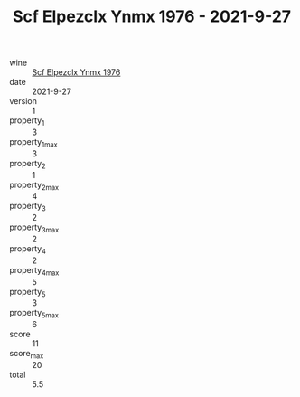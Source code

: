 :PROPERTIES:
:ID:                     6c857473-9007-4031-b593-9d3b9ab5480b
:END:
#+TITLE: Scf Elpezclx Ynmx 1976 - 2021-9-27

- wine :: [[id:8cdf9b51-b6cb-42da-a4c5-86f7499fa3c9][Scf Elpezclx Ynmx 1976]]
- date :: 2021-9-27
- version :: 1
- property_1 :: 3
- property_1_max :: 3
- property_2 :: 1
- property_2_max :: 4
- property_3 :: 2
- property_3_max :: 2
- property_4 :: 2
- property_4_max :: 5
- property_5 :: 3
- property_5_max :: 6
- score :: 11
- score_max :: 20
- total :: 5.5


